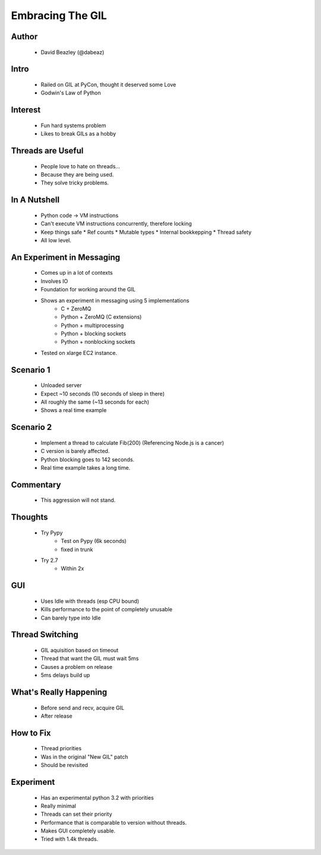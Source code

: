 =================
Embracing The GIL
=================

Author
-------
  * David Beazley (@dabeaz)

Intro
-----

  * Railed on GIL at PyCon, thought it deserved some Love
  * Godwin's Law of Python

Interest
--------

  * Fun hard systems problem
  * Likes to break GILs as a hobby

Threads are Useful
------------------

  * People love to hate on threads...
  * Because they are being used. 
  * They solve tricky problems.

In A Nutshell
-------------

  * Python code -> VM instructions
  * Can't execute VM instructions concurrently, therefore locking 
  * Keep things safe
    * Ref counts
    * Mutable types
    * Internal bookkepping
    * Thread safety
  * All low level.

An Experiment in Messaging
--------------------------

  * Comes up in a lot of contexts
  * Involves IO
  * Foundation for working around the GIL
  * Shows an experiment in messaging using 5 implementations
     * C + ZeroMQ
     * Python + ZeroMQ (C extensions)
     * Python + multiprocessing
     * Python + blocking sockets
     * Python + nonblocking sockets
  * Tested on xlarge EC2 instance.

Scenario 1
----------

    * Unloaded server
    * Expect ~10 seconds (10 seconds of sleep in there)
    * All roughly the same (~13 seconds for each)
    * Shows a real time example

Scenario 2
----------

    * Implement a thread to calculate Fib(200) (Referencing Node.js is a cancer)
    * C version is barely affected. 
    * Python blocking goes to 142 seconds. 
    * Real time example takes a long time.
    
Commentary
----------

    * This aggression will not stand.       


Thoughts
--------

  * Try Pypy
     * Test on Pypy (6k seconds)
     * fixed in trunk
  * Try 2.7
     * Within 2x

GUI
---

  * Uses Idle with threads (esp CPU bound)
  * Kills performance to the point of completely unusable
  * Can barely type into Idle

Thread Switching
----------------

  * GIL aquisition based on timeout
  * Thread that want the GIL must wait 5ms
  * Causes a problem on release
  * 5ms delays build up

What's Really Happening
-----------------------

  * Before send and recv, acquire GIL
  * After release

How to Fix
-----------

  * Thread priorities
  * Was in the original "New GIL" patch
  * Should be revisited

Experiment
----------

  * Has an experimental python 3.2 with priorities
  * Really minimal
  * Threads can set their priority
  * Performance that is comparable to version without threads.
  * Makes GUI completely usable.
  * Tried with 1.4k threads.

